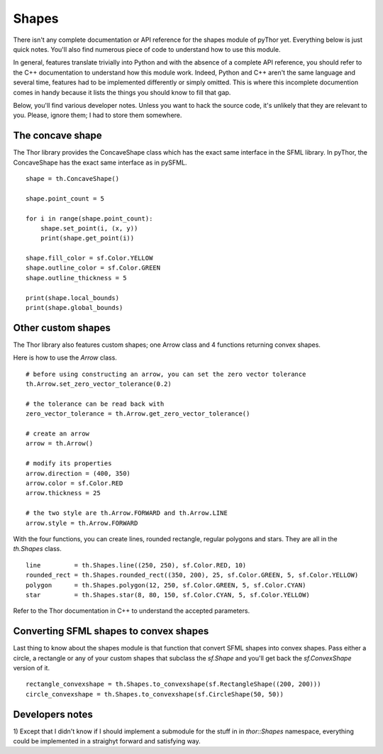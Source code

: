 Shapes
======
There isn't any complete documentation or API reference for the
shapes module of pyThor yet. Everything below is just quick notes. You'll
also find numerous piece of code to understand how to use this module.

In general, features translate trivially into Python and with the absence
of a complete API reference, you should refer to the C++ documentation to
understand how this module work. Indeed, Python and C++ aren't the same
language and several time, features had to be implemented differently or
simply omitted. This is where this incomplete documention comes in handy
because it lists the things you should know to fill that gap.

Below, you'll find various developer notes. Unless you want to hack the
source code, it's unlikely that they are relevant to you. Please, ignore
them; I had to store them somewhere.

The concave shape
-----------------
The Thor library provides the ConcaveShape class which has the exact
same interface in the SFML library. In pyThor, the ConcaveShape has the
exact same interface as in pySFML. ::

    shape = th.ConcaveShape()

    shape.point_count = 5

    for i in range(shape.point_count):
        shape.set_point(i, (x, y))
        print(shape.get_point(i))

    shape.fill_color = sf.Color.YELLOW
    shape.outline_color = sf.Color.GREEN
    shape.outline_thickness = 5

    print(shape.local_bounds)
    print(shape.global_bounds)

Other custom shapes
-------------------
The Thor library also features custom shapes; one Arrow class and
4 functions returning convex shapes.

Here is how to use the `Arrow` class. ::

    # before using constructing an arrow, you can set the zero vector tolerance
    th.Arrow.set_zero_vector_tolerance(0.2)

    # the tolerance can be read back with
    zero_vector_tolerance = th.Arrow.get_zero_vector_tolerance()

    # create an arrow
    arrow = th.Arrow()

    # modify its properties
    arrow.direction = (400, 350)
    arrow.color = sf.Color.RED
    arrow.thickness = 25

    # the two style are th.Arrow.FORWARD and th.Arrow.LINE
    arrow.style = th.Arrow.FORWARD

With the four functions, you can create lines, rounded rectangle,
regular polygons and stars. They are all in the `th.Shapes` class. ::

    line         = th.Shapes.line((250, 250), sf.Color.RED, 10)
    rounded_rect = th.Shapes.rounded_rect((350, 200), 25, sf.Color.GREEN, 5, sf.Color.YELLOW)
    polygon      = th.Shapes.polygon(12, 250, sf.Color.GREEN, 5, sf.Color.CYAN)
    star         = th.Shapes.star(8, 80, 150, sf.Color.CYAN, 5, sf.Color.YELLOW)

Refer to the Thor documentation in C++ to understand the accepted parameters.

Converting SFML shapes to convex shapes
---------------------------------------
Last thing to know about the shapes module is that function that convert
SFML shapes into convex shapes. Pass either a circle, a rectangle or any
of your custom shapes that subclass the `sf.Shape` and you'll get back
the `sf.ConvexShape` version of it. ::

    rectangle_convexshape = th.Shapes.to_convexshape(sf.RectangleShape((200, 200)))
    circle_convexshape = th.Shapes.to_convexshape(sf.CircleShape(50, 50))

Developers notes
----------------
1) Except that I didn't know if I should implement a submodule for the
stuff in in `thor::Shapes` namespace, everything could be implemented in a
straighyt forward and satisfying way.

